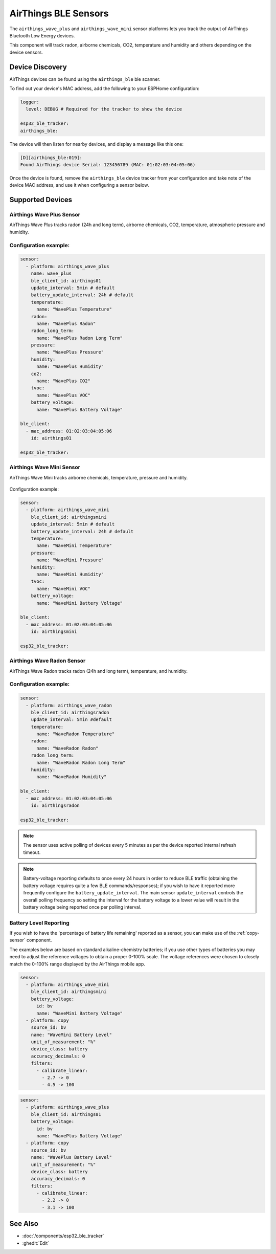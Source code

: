 AirThings BLE Sensors
=====================

.. seo::
    :description: Instructions for setting up AirThings bluetooth-based sensors in ESPHome.
    :keywords: AirThings, BLE, Bluetooth, Wave Plus, Wave Mini

The ``airthings_wave_plus`` and ``airthings_wave_mini`` sensor platforms lets you track the output of AirThings Bluetooth Low Energy devices.

This component will track radon, airborne chemicals, CO2, temperature and humidity and others depending on the device sensors.

Device Discovery
-----------------

AirThings devices can be found using the ``airthings_ble`` ble scanner.

To find out your device's MAC address, add the following to your ESPHome configuration:

.. code-block:: yaml

    logger:
      level: DEBUG # Required for the tracker to show the device

    esp32_ble_tracker:
    airthings_ble:

The device will then listen for nearby devices, and display a message like this one:

.. code-block:: text

    [D][airthings_ble:019]:
    Found AirThings device Serial: 123456789 (MAC: 01:02:03:04:05:06)

Once the device is found, remove the ``airthings_ble`` device tracker from your configuration and take note of the device MAC address, and use it when configuring a sensor below.

Supported Devices
-----------------

Airthings Wave Plus Sensor
**************************

AirThings Wave Plus tracks radon (24h and long term), airborne chemicals, CO2, temperature, atmospheric pressure and humidity.

.. figure:: images/airthings_wave_plus.jpg
    :align: center
    :width: 60.0%

Configuration example:
**********************


.. code-block:: yaml

    sensor:
      - platform: airthings_wave_plus
        name: wave_plus
        ble_client_id: airthings01
        update_interval: 5min # default
        battery_update_interval: 24h # default
        temperature:
          name: "WavePlus Temperature"
        radon:
          name: "WavePlus Radon"
        radon_long_term:
          name: "WavePlus Radon Long Term"
        pressure:
          name: "WavePlus Pressure"
        humidity:
          name: "WavePlus Humidity"
        co2:
          name: "WavePlus CO2"
        tvoc:
          name: "WavePlus VOC"
        battery_voltage:
          name: "WavePlus Battery Voltage"

    ble_client:
      - mac_address: 01:02:03:04:05:06
        id: airthings01

    esp32_ble_tracker:

Airthings Wave Mini Sensor
**************************

AirThings Wave Mini tracks airborne chemicals, temperature, pressure and humidity.

.. figure:: images/airthings_wave_mini.jpg
    :align: center
    :width: 60.0%

Configuration example:

.. code-block:: yaml

    sensor:
      - platform: airthings_wave_mini
        ble_client_id: airthingsmini
        update_interval: 5min # default
        battery_update_interval: 24h # default
        temperature:
          name: "WaveMini Temperature"
        pressure:
          name: "WaveMini Pressure"
        humidity:
          name: "WaveMini Humidity"
        tvoc:
          name: "WaveMini VOC"
        battery_voltage:
          name: "WaveMini Battery Voltage"

    ble_client:
      - mac_address: 01:02:03:04:05:06
        id: airthingsmini

    esp32_ble_tracker:

Airthings Wave Radon Sensor
***************************

AirThings Wave Radon tracks radon (24h and long term), temperature, and humidity.

.. figure:: images/airthings_wave_radon.jpg
    :align: center
    :width: 60.0%

Configuration example:
**********************

.. code-block:: yaml

    sensor:
      - platform: airthings_wave_radon
        ble_client_id: airthingsradon
        update_interval: 5min #default
        temperature:
          name: "WaveRadon Temperature"
        radon:
          name: "WaveRadon Radon"
        radon_long_term:
          name: "WaveRadon Radon Long Term"
        humidity:
          name: "WaveRadon Humidity"

    ble_client:
      - mac_address: 01:02:03:04:05:06
        id: airthingsradon

    esp32_ble_tracker:

.. note::

    The sensor uses active polling of devices every 5 minutes as per the device reported internal refresh timeout.

.. note::

    Battery-voltage reporting defaults to once every 24 hours in order
    to reduce BLE traffic (obtaining the battery voltage requires quite
    a few BLE commands/responses); if you wish to have it reported
    more frequently configure the ``battery_update_interval``. The main
    sensor ``update_interval`` controls the overall polling frequency
    so setting the interval for the battery voltage to a lower value
    will result in the battery voltage being reported once per polling
    interval.


Battery Level Reporting
***********************

If you wish to have the 'percentage of battery life remaining'
reported as a sensor, you can make use of the :ref:`copy-sensor` component.

The examples below are based on standard alkaline-chemistry batteries;
if you use other types of batteries you may need to adjust the
reference voltages to obtain a proper 0-100% scale. The voltage
references were chosen to closely match the 0-100% range displayed by
the AirThings mobile app.

.. code-block:: yaml

    sensor:
      - platform: airthings_wave_mini
        ble_client_id: airthingsmini
        battery_voltage:
          id: bv
          name: "WaveMini Battery Voltage"
      - platform: copy
        source_id: bv
        name: "WaveMini Battery Level"
        unit_of_measurement: "%"
        device_class: battery
        accuracy_decimals: 0
        filters:
          - calibrate_linear:
            - 2.7 -> 0
            - 4.5 -> 100

.. code-block:: yaml

    sensor:
      - platform: airthings_wave_plus
        ble_client_id: airthings01
        battery_voltage:
          id: bv
          name: "WavePlus Battery Voltage"
      - platform: copy
        source_id: bv
        name: "WavePlus Battery Level"
        unit_of_measurement: "%"
        device_class: battery
        accuracy_decimals: 0
        filters:
          - calibrate_linear:
            - 2.2 -> 0
            - 3.1 -> 100

See Also
--------

- :doc:`/components/esp32_ble_tracker`
- :ghedit:`Edit`
